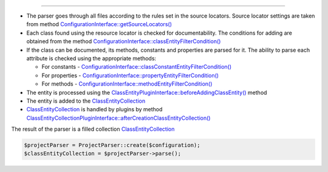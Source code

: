 .. raw:: html

 <embed> <a href="/docs/readme.rst">BumbleDocGen</a> <b>/</b> <a href="/docs/2.parser/index.rst">Parser</a> <b>/</b> Parsing process</embed>

---------


.. raw:: html

 <embed> <h1>Parsing process</h1></embed>


*  The parser goes through all files according to the rules set in the source locators. Source locator settings are taken from method `ConfigurationInterface::getSourceLocators\(\) </docs/2.parser/1_parsingProcess/_Classes/ConfigurationInterface.rst#mgetsourcelocators>`_
*  Each class found using the resource locator is checked for documentability. The conditions for adding are obtained from the method `ConfigurationInterface::classEntityFilterCondition\(\) </docs/2.parser/1_parsingProcess/_Classes/ConfigurationInterface.rst#mclassentityfiltercondition>`_
*  If the class can be documented, its methods, constants and properties are parsed for it. The ability to parse each attribute is checked using the appropriate methods:

   *  For constants - `ConfigurationInterface::classConstantEntityFilterCondition\(\) </docs/2.parser/1_parsingProcess/_Classes/ConfigurationInterface.rst#mclassconstantentityfiltercondition>`_
   *  For properties - `ConfigurationInterface::propertyEntityFilterCondition\(\) </docs/2.parser/1_parsingProcess/_Classes/ConfigurationInterface.rst#mpropertyentityfiltercondition>`_
   *  For methods - `ConfigurationInterface::methodEntityFilterCondition\(\) </docs/2.parser/1_parsingProcess/_Classes/ConfigurationInterface.rst#mmethodentityfiltercondition>`_

*  The entity is processed using the `ClassEntityPluginInterface::beforeAddingClassEntity\(\) </docs/2.parser/1_parsingProcess/_Classes/ClassEntityPluginInterface.rst#mbeforeaddingclassentity>`_ method
*  The entity is added to the `ClassEntityCollection </docs/2.parser/1_parsingProcess/_Classes/ClassEntityCollection.rst>`_
*  `ClassEntityCollection </docs/2.parser/1_parsingProcess/_Classes/ClassEntityCollection.rst>`_ is handled by plugins by method `ClassEntityCollectionPluginInterface::afterCreationClassEntityCollection\(\) </docs/2.parser/1_parsingProcess/_Classes/ClassEntityCollectionPluginInterface.rst#maftercreationclassentitycollection>`_


The result of the parser is a filled collection `ClassEntityCollection </docs/2.parser/1_parsingProcess/_Classes/ClassEntityCollection.rst>`_

.. code-block:: php

 $projectParser = ProjectParser::create($configuration);
 $classEntityCollection = $projectParser->parse();

